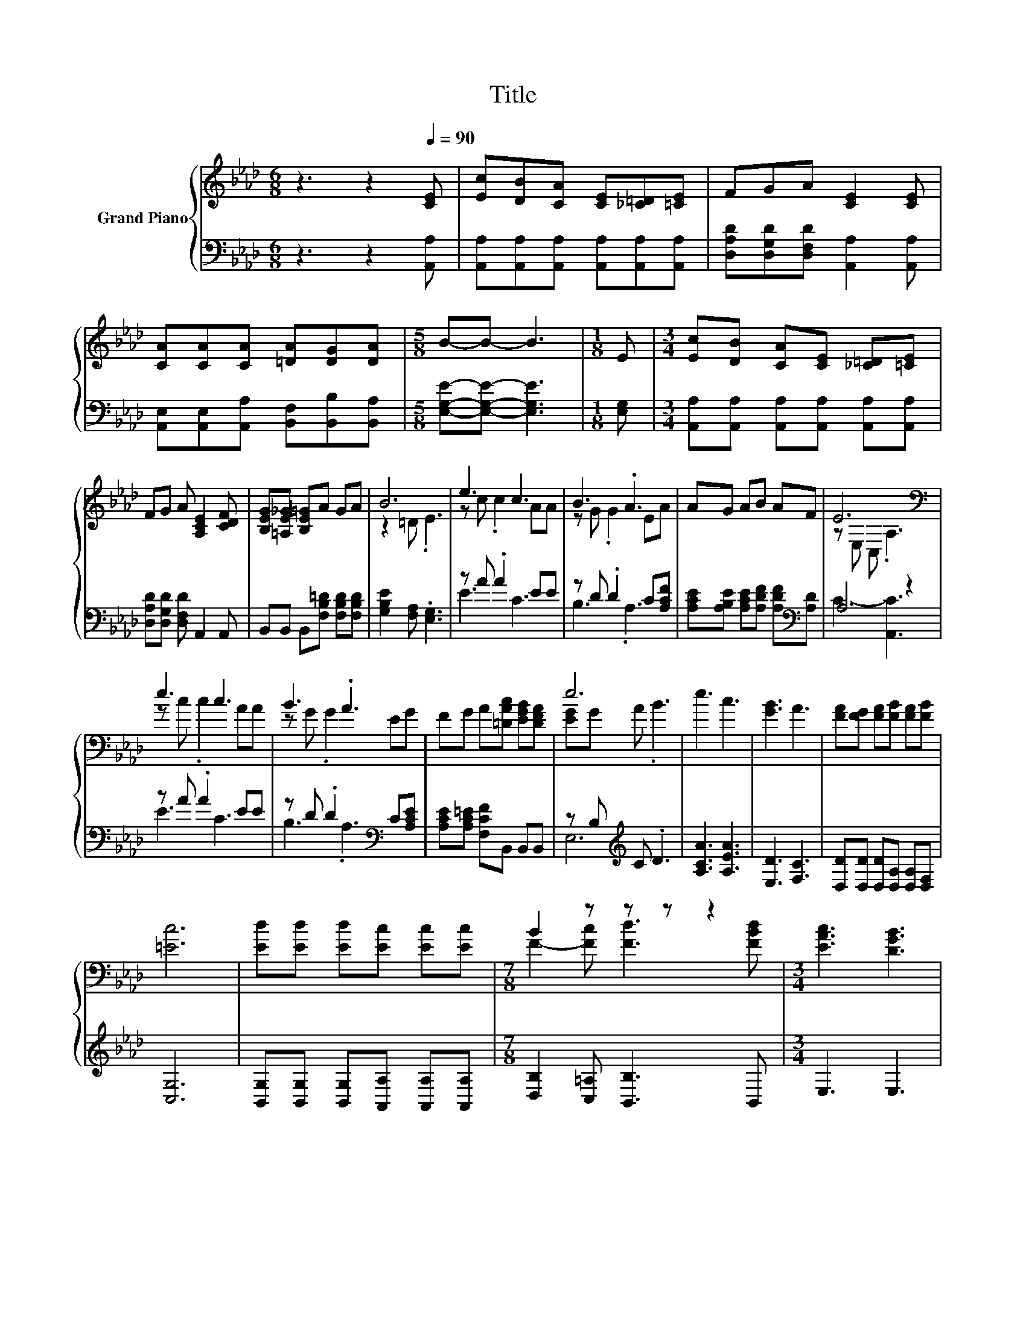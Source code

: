 X:1
T:Title
%%score { ( 1 3 ) | ( 2 4 ) }
L:1/8
M:6/8
K:Ab
V:1 treble nm="Grand Piano"
V:3 treble 
V:2 bass 
V:4 bass 
V:1
 z3 z2[Q:1/4=90] [CE] | [Ec][DB][CA] [CE][_C=D][=CE] | FGA [CE]2 [CE] | %3
 [CA][CA][CA] [=DA][DG][DA] |[M:5/8] B-B- B3 |[M:1/8] E |[M:3/4] [Ec][DB] [CA][CE] [_C=D][=CE] | %7
 FG A [A,CE]2 [CDF] | [B,EG][=A,E_G] [B,E=G]A GA | B6 | e3 c3 | B3 .A3 | AG AB AF | E6[K:bass] | %14
 e3 c3 | B3 .A3 | FG A[=DAc] [EGB][DFA] | e6 | e3 c3 | [GB]3 A3 | [FA][FG] [FA][FB] [FA][FB] | %21
 [=Ec]6 | [Ed][Ed] [Ed][Ec] [Ec][Ec] |[M:7/8] B2 z z z z2 |[M:3/4] [EAc]3 [DGB]3 | %25
[M:5/8] A-A- A3 |] %26
V:2
 z3 z2 [A,,A,] | [A,,A,][A,,A,][A,,A,] [A,,A,][A,,A,][A,,A,] | %2
 [D,A,D][D,G,D][D,F,D] [A,,A,]2 [A,,A,] | [A,,E,][A,,E,][A,,A,] [B,,F,][B,,B,][B,,A,] | %4
[M:5/8] [E,G,E]-[E,G,E]- [E,G,E]3 |[M:1/8] [E,G,] | %6
[M:3/4] [A,,A,][A,,A,] [A,,A,][A,,A,] [A,,A,][A,,A,] | [D,A,D][D,G,D] [D,F,D] A,,2 A,, | %8
 B,,B,, B,,[F,B,=D] [F,B,D][F,B,D] | [G,B,E]2 [F,A,] .[E,G,]3 | z A .A2 EE | z D .D2 C[A,CF] | %12
 [A,CE][A,B,E] [A,CE][A,DF] [A,DF][K:bass][A,D] | A,4 z2 | z A .A2 EE | z D .D2[K:bass] C[A,CE] | %16
 [A,CE][A,C=E] [F,CF]B,, B,,B,, | z B,[K:treble] C .D3 | [A,CA]3 [A,EA]3 | [E,D]3 [F,C]3 | %20
 [D,D][D,D] [D,D][D,A,] [D,A,][D,F,] | [C,G,]6 | [B,,G,][B,,G,] [B,,G,][A,,A,] [A,,A,][A,,A,] | %23
[M:7/8] [D,B,]2 [C,=A,] [B,,B,]3 B,, |[M:3/4] E,3 E,3 |[M:5/8] z2 D C2 |] %26
V:3
 x6 | x6 | x6 | x6 |[M:5/8] x5 |[M:1/8] x |[M:3/4] x6 | x6 | x6 | z2 =D .E3 | z c .c2 AA | %11
 z G .G2 EA | x6 | z[K:bass] E, C, .A,3 | z c .c2 AA | z G .G2 EG | x6 | [EG]G A .B3 | x6 | x6 | %20
 x6 | x6 | x6 |[M:7/8] F2- [Fc] [Fd]3 [FBd] |[M:3/4] x6 |[M:5/8] [CE]2 F E2 |] %26
V:4
 x6 | x6 | x6 | x6 |[M:5/8] x5 |[M:1/8] x |[M:3/4] x6 | x6 | x6 | x6 | E3 C3 | B,3 .A,3 | %12
 x5[K:bass] x | C3- [A,,C]3 | E3 C3 | B,3[K:bass] .A,3 | x6 | E,6[K:treble] | x6 | x6 | x6 | x6 | %22
 x6 |[M:7/8] x7 |[M:3/4] x6 |[M:5/8] A,,-A,,- A,,3 |] %26

